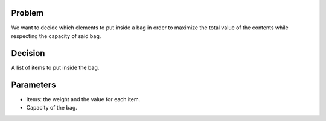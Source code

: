 Problem
------------

We want to decide which elements to put inside a bag in order to maximize the total value of the contents while respecting the capacity of said bag.

Decision
------------

A list of items to put inside the bag.

Parameters
------------

* Items: the weight and the value for each item.
* Capacity of the bag.
